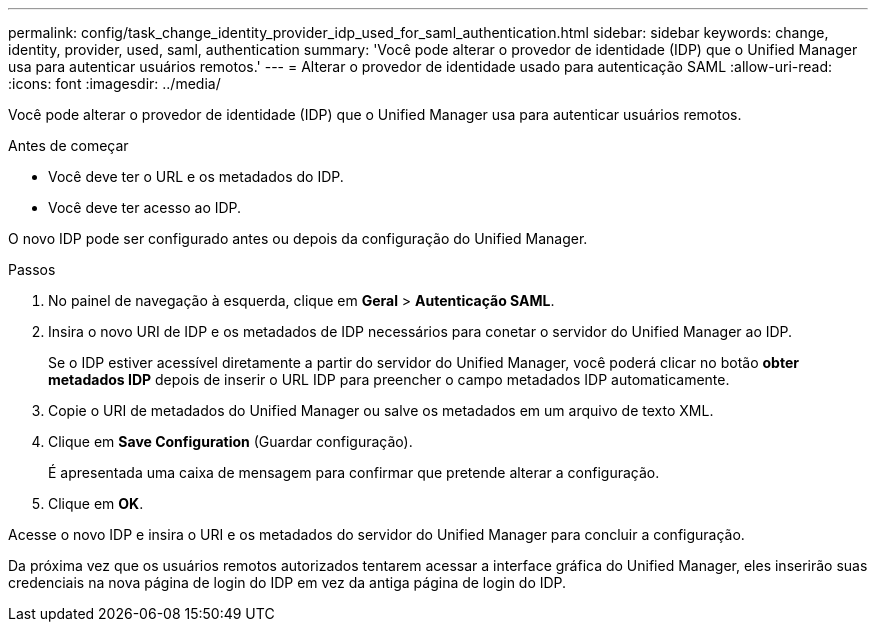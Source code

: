 ---
permalink: config/task_change_identity_provider_idp_used_for_saml_authentication.html 
sidebar: sidebar 
keywords: change, identity, provider, used, saml, authentication 
summary: 'Você pode alterar o provedor de identidade (IDP) que o Unified Manager usa para autenticar usuários remotos.' 
---
= Alterar o provedor de identidade usado para autenticação SAML
:allow-uri-read: 
:icons: font
:imagesdir: ../media/


[role="lead"]
Você pode alterar o provedor de identidade (IDP) que o Unified Manager usa para autenticar usuários remotos.

.Antes de começar
* Você deve ter o URL e os metadados do IDP.
* Você deve ter acesso ao IDP.


O novo IDP pode ser configurado antes ou depois da configuração do Unified Manager.

.Passos
. No painel de navegação à esquerda, clique em *Geral* > *Autenticação SAML*.
. Insira o novo URI de IDP e os metadados de IDP necessários para conetar o servidor do Unified Manager ao IDP.
+
Se o IDP estiver acessível diretamente a partir do servidor do Unified Manager, você poderá clicar no botão *obter metadados IDP* depois de inserir o URL IDP para preencher o campo metadados IDP automaticamente.

. Copie o URI de metadados do Unified Manager ou salve os metadados em um arquivo de texto XML.
. Clique em *Save Configuration* (Guardar configuração).
+
É apresentada uma caixa de mensagem para confirmar que pretende alterar a configuração.

. Clique em *OK*.


Acesse o novo IDP e insira o URI e os metadados do servidor do Unified Manager para concluir a configuração.

Da próxima vez que os usuários remotos autorizados tentarem acessar a interface gráfica do Unified Manager, eles inserirão suas credenciais na nova página de login do IDP em vez da antiga página de login do IDP.

